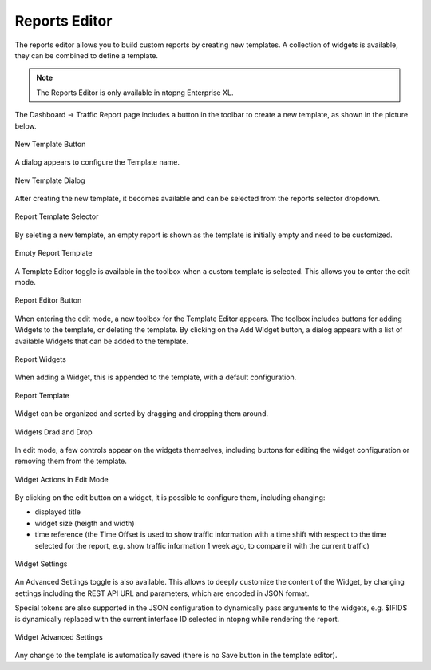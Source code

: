 Reports Editor
==============

The reports editor allows you to build custom reports by creating new templates.
A collection of widgets is available, they can be combined to define a template.

.. note::

   The Reports Editor is only available in ntopng Enterprise XL.


The Dashboard -> Traffic Report page includes a button in the toolbar to create
a new template, as shown in the picture below.

.. figure:: ../img/report_editor_new_template_button.png
  :align: center
  :alt: New Template Button

  New Template Button

A dialog appears to configure the Template name.

.. figure:: ../img/report_editor_new_template_dialog.png
  :align: center
  :alt: New Template Dialog

  New Template Dialog

After creating the new template, it becomes available and can be selected
from the reports selector dropdown. 

.. figure:: ../img/report_editor_new_template_select.png
  :align: center
  :alt: Report Template Selector

  Report Template Selector

By seleting a new template, an empty report is shown as the template is
initially empty and need to be customized.

.. figure:: ../img/report_editor_empty_template.png
  :align: center
  :alt: Empty Report Template

  Empty Report Template

A Template Editor toggle is available in the toolbox when a custom
template is selected. This allows you to enter the edit mode.

.. figure:: ../img/report_editor_button.png
  :align: center
  :alt: Report Editor Button

  Report Editor Button

When entering the edit mode, a new toolbox for the Template Editor appears.
The toolbox includes buttons for adding Widgets to the template, or deleting
the template. By clicking on the Add Widget button, a dialog appears with a
list of available Widgets that can be added to the template.

.. figure:: ../img/report_editor_widgets.png
  :align: center
  :alt: Report Widgets

  Report Widgets

When adding a Widget, this is appended to the template, with a default configuration.

.. figure:: ../img/report_editor_sample.png
  :align: center
  :alt: Report Template

  Report Template

Widget can be organized and sorted by dragging and dropping them around.

.. figure:: ../img/report_editor_drag.png
  :align: center
  :alt: Widgets Drag and Drop

  Widgets Drad and Drop

In edit mode, a few controls appear on the widgets themselves, including buttons
for editing the widget configuration or removing them from the template.

.. figure:: ../img/report_editor_widget_actions.png
  :align: center
  :alt: Widget Actions in Edit Mode

  Widget Actions in Edit Mode

By clicking on the edit button on a widget, it is possible to configure them,
including changing:

- displayed title
- widget size (heigth and width)
- time reference (the Time Offset is used to show traffic information with a time shift with respect to the time selected for the report, e.g. show traffic information 1 week ago, to compare it with the current traffic)

.. figure:: ../img/report_editor_edit.png
  :align: center
  :alt: Widget Settings

  Widget Settings

An Advanced Settings toggle is also available. This allows to deeply customize
the content of the Widget, by changing settings including the REST API URL and
parameters, which are encoded in JSON format.

Special tokens are also supported in the JSON configuration to dynamically pass
arguments to the widgets, e.g. $IFID$ is dynamically replaced with the current
interface ID selected in ntopng while rendering the report.

.. figure:: ../img/report_editor_advanced_edit.png
  :align: center
  :alt: Widget Advanced Settings

  Widget Advanced Settings

Any change to the template is automatically saved (there is no Save button in
the template editor).

